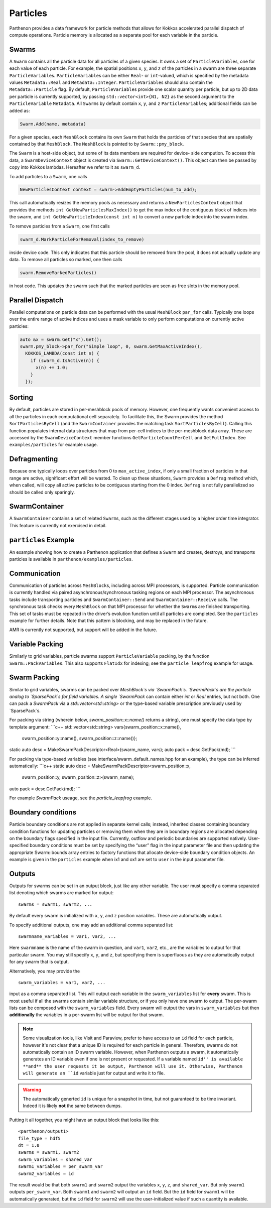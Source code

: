 Particles
=========

Parthenon provides a data framework for particle methods that allows for
Kokkos accelerated parallel dispatch of compute operations. Particle
memory is allocated as a separate pool for each variable in the
particle.

Swarms
------

A ``Swarm`` contains all the particle data for all particles of a given
species. It owns a set of ``ParticleVariable``\ s, one for each value of
each particle. For example, the spatial positions ``x``, ``y``, and
``z`` of the particles in a swarm are three separate
``ParticleVariable``\ s. ``ParticleVariable``\ s can be either ``Real``-
or ``int``-valued, which is specified by the metadata values
``Metadata::Real`` and ``Metadata::Integer``. ``ParticleVariable``\ s
should also contain the ``Metadata::Particle`` flag. By default,
``ParticleVariable``\ s provide one scalar quantity per particle, but up
to 2D data per particle is currently supported, by passing
``std::vector<int>{N1, N2}`` as the second argument to the
``ParticleVariable`` ``Metadata``. All ``Swarm``\ s by default contain
``x``, ``y``, and ``z`` ``ParticleVariable``\ s; additional fields can
be added as:

.. code:: cpp

   Swarm.Add(name, metadata)

For a given species, each ``MeshBlock`` contains its own ``Swarm`` that
holds the particles of that species that are spatially contained by that
``MeshBlock``. The ``MeshBlock`` is pointed to by ``Swarm::pmy_block``.

The ``Swarm`` is a host-side object, but some of its data members are
required for device- side compution. To access this data, a
``SwarmDeviceContext`` object is created via
``Swarm::GetDeviceContext()``. This object can then be passed by copy
into Kokkos lambdas. Hereafter we refer to it as ``swarm_d``.

To add particles to a ``Swarm``, one calls

.. code:: cpp

   NewParticlesContext context = swarm->AddEmptyParticles(num_to_add);

This call automatically resizes the memory pools as necessary and
returns a ``NewParticlesContext`` object that provides the methods
``int GetNewParticlesMaxIndex()`` to get the max index of the contiguous block
of indices into the swarm, and ``int GetNewParticleIndex(const int n)`` to
convert a new particle index into the swarm index.

To remove particles from a ``Swarm``, one first calls

.. code:: cpp

   swarm_d.MarkParticleForRemoval(index_to_remove)

inside device code. This only indicates that this particle should be
removed from the pool, it does not actually update any data. To remove
all particles so marked, one then calls

.. code:: cpp

   swarm.RemoveMarkedParticles()

in host code. This updates the swarm such that the marked particles are
seen as free slots in the memory pool.

Parallel Dispatch
-----------------

Parallel computations on particle data can be performed with the usual
``MeshBlock`` ``par_for`` calls. Typically one loops over the entire
range of active indices and uses a mask variable to only perform
computations on currently active particles:

.. code:: cpp

   auto &x = swarm.Get("x").Get();
   swarm.pmy_block->par_for("Simple loop", 0, swarm.GetMaxActiveIndex(),
     KOKKOS_LAMBDA(const int n) {
       if (swarm_d.IsActive(n)) {
         x(n) += 1.0;
       }
     });

Sorting
-------

By default, particles are stored in per-meshblock pools of memory.
However, one frequently wants convenient access to all the particles in
each computational cell separately. To facilitate this, the Swarm
provides the method ``SortParticlesByCell`` (and the ``SwarmContainer``
provides the matching task ``SortParticlesByCell``). Calling this
function populates internal data structures that map from per-cell
indices to the per-meshblock data array. These are accessed by the
``SwarmDeviceContext`` member functions ``GetParticleCountPerCell`` and
``GetFullIndex``. See ``examples/particles`` for example usage.

Defragmenting
-------------

Because one typically loops over particles from 0 to
``max_active_index``, if only a small fraction of particles in that
range are active, significant effort will be wasted. To clean up these
situations, ``Swarm`` provides a ``Defrag`` method which, when called,
will copy all active particles to be contiguous starting from the 0
index. ``Defrag`` is not fully parallelized so should be called only
sparingly.

SwarmContainer
--------------

A ``SwarmContainer`` contains a set of related ``Swarm``\ s, such as the
different stages used by a higher order time integrator. This feature is
currently not exercised in detail.

``particles`` Example
---------------------

An example showing how to create a Parthenon application that defines a
``Swarm`` and creates, destroys, and transports particles is available
in ``parthenon/examples/particles``.

Communication
-------------

Communication of particles across ``MeshBlock``\ s, including across MPI
processors, is supported. Particle communication is currently handled
via paired asynchronous/synchronous tasking regions on each MPI
processor. The asynchronous tasks include transporting particles and
``SwarmContainer::Send`` and ``SwarmContainer::Receive`` calls. The
synchronous task checks every ``MeshBlock`` on that MPI processor for
whether the ``Swarm``\ s are finished transporting. This set of tasks
must be repeated in the driver’s evolution function until all particles
are completed. See the ``particles`` example for further details. Note
that this pattern is blocking, and may be replaced in the future.

AMR is currently not supported, but support will be added in the future.

Variable Packing
----------------

Similarly to grid variables, particle swarms support
``ParticleVariable`` packing, by the function ``Swarm::PackVariables``.
This also supports ``FlatIdx`` for indexing; see the
``particle_leapfrog`` example for usage.

Swarm Packing
----------------

Similar to grid variables, swarms can be packed over `MeshBlock`s via `SwarmPack`s.
`SwarmPack`s are the particle analog to `SparsePack`s for field variables.  A single
`SwarmPack` can contain either `int` or `Real` entries, but not both.  One can pack a
`SwarmPack` via a `std::vector<std::string>` or the type-based variable prescription
previously used by `SparsePack`s.

For packing via string (wherein below, `swarm_position::x::name()` returns a string),
one must specify the data type by template argument:
```c++
std::vector<std::string> vars{swarm_position::x::name(),
                              swarm_position::y::name(),
                              swarm_position::z::name()};
static auto desc = MakeSwarmPackDescriptor<Real>(swarm_name, vars);
auto pack = desc.GetPack(md);
```

For packing via type-based variables (see interface/swarm_default_names.hpp for an
example), the type can be inferred automatically:
```c++
static auto desc = MakeSwarmPackDescriptor<swarm_position::x,
                                           swarm_position::y,
                                           swarm_position::z>(swarm_name);
auto pack = desc.GetPack(md);
```

For example `SwarmPack` useage, see the `particle_leapfrog` example.



Boundary conditions
-------------------

Particle boundary conditions are not applied in separate kernel calls;
instead, inherited classes containing boundary condition functions for
updating particles or removing them when they are in boundary regions
are allocated depending on the boundary flags specified in the input
file. Currently, outflow and periodic boundaries are supported natively.
User-specified boundary conditions must be set by specifying the “user”
flag in the input parameter file and then updating the appropriate
Swarm::bounds array entries to factory functions that allocate
device-side boundary condition objects. An example is given in the
``particles`` example when ix1 and ox1 are set to ``user`` in the input
parameter file.

Outputs
--------

Outputs for swarms can be set in an output block, just like any other
variable. The user must specify a comma separated list denoting which
swarms are marked for output:

::

   swarms = swarm1, swarm2, ...

By default every swarm is initialized with ``x``, ``y``, and ``z``
position variables. These are automatically output.

To specify additional outputs, one may add an additional comma
separated list:

::

   swarmname_variables = var1, var2, ...

Here ``swarmname`` is the name of the swarm in question, and ``var1``,
``var2``, etc., are the variables to output for that particular
swarm. You may still specify ``x``, ``y``, and ``z``, but specifying
them is superfluous as they are automatically output for any swarm
that is output.

Alternatively, you may provide the

::

   swarm_variables = var1, var2, ...

input as a comma separated list. This will output each variable in the
``swarm_variables`` list for **every** swarm. This is most useful if
all the swarms contain similar variable structure, or if you only have
one swarm to output. The per-swarm lists can be composed with the
``swarm_variables`` field. Every swarm will output the vars in
``swarm_variables`` but then **additionally** the variables in a
per-swarm list will be output for that swarm.

.. note::

   Some visualization tools, like Visit and Paraview, prefer to have
   access to an ``id`` field for each particle, however it's not clear
   that a unique ID is required for each particle in
   general. Therefore, swarms do not automatically contain an ID swarm
   variable. However, when Parthenon outputs a swarm, it automatically
   generates an ID variable even if one is not present or
   requested. If a variable named ``id'' is available **and** the user
   requests it be output, Parthenon will use it. Otherwise, Parthenon
   will generate an ``id`` variable just for output and write it to
   file.

.. warning::

   The automatically generted ``id`` is unique for a snapshot in time,
   but not guaranteed to be time invariant. Indeed it is likely
   **not** the same between dumps.

Putting it all together, you might have an output block that looks like this:

::

   <parthenon/output1>
   file_type = hdf5
   dt = 1.0
   swarms = swarm1, swarm2
   swarm_variables = shared_var
   swarm1_variables = per_swarm_var
   swarm2_variables = id

The result would be that both ``swarm1`` and ``swarm2`` output the
variables ``x``, ``y``, ``z``, and ``shared_var``. But only ``swarm1``
outputs ``per_swarm_var``. Both ``swarm1`` and ``swarm2`` will output
an ``id`` field. But the ``id`` field for ``swarm1`` will be
automatically generated, but the ``id`` field for ``swarm2`` will use
the user-initialized value if such a quantity is available.
